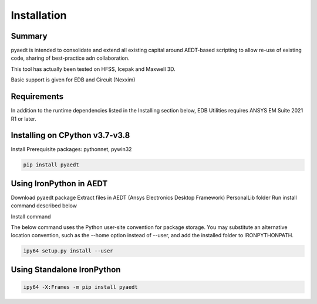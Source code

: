 Installation
=====================

**Summary**
________________________

pyaedt is intended to consolidate and extend all existing capital around AEDT-based scripting to allow re-use of existing code, sharing of best-practice adn collaboration.

This tool has actually been tested on HFSS, Icepak and Maxwell 3D.

Basic support is given for EDB and Circuit (Nexxim)

**Requirements**
________________________
In addition to the runtime dependencies listed in the Installing section below, EDB Utilities requires ANSYS EM Suite 2021 R1 or later.

**Installing on CPython v3.7-v3.8**
________________________________________________

Install Prerequisite packages: pythonnet, pywin32

.. code:: python

    pip install pyaedt


**Using IronPython in AEDT**
________________________________________________
Download pyaedt package
Extract files in AEDT (Ansys Electronics Desktop Framework) PersonalLib folder
Run install command described below

Install command

The below command uses the Python user-site convention for package storage. You may substitute an alternative location convention, such as the --home option instead of --user, and add the installed folder to IRONPYTHONPATH.

.. code:: python

    ipy64 setup.py install --user

**Using Standalone IronPython**
________________________________________________

.. code:: python

    ipy64 -X:Frames -m pip install pyaedt
